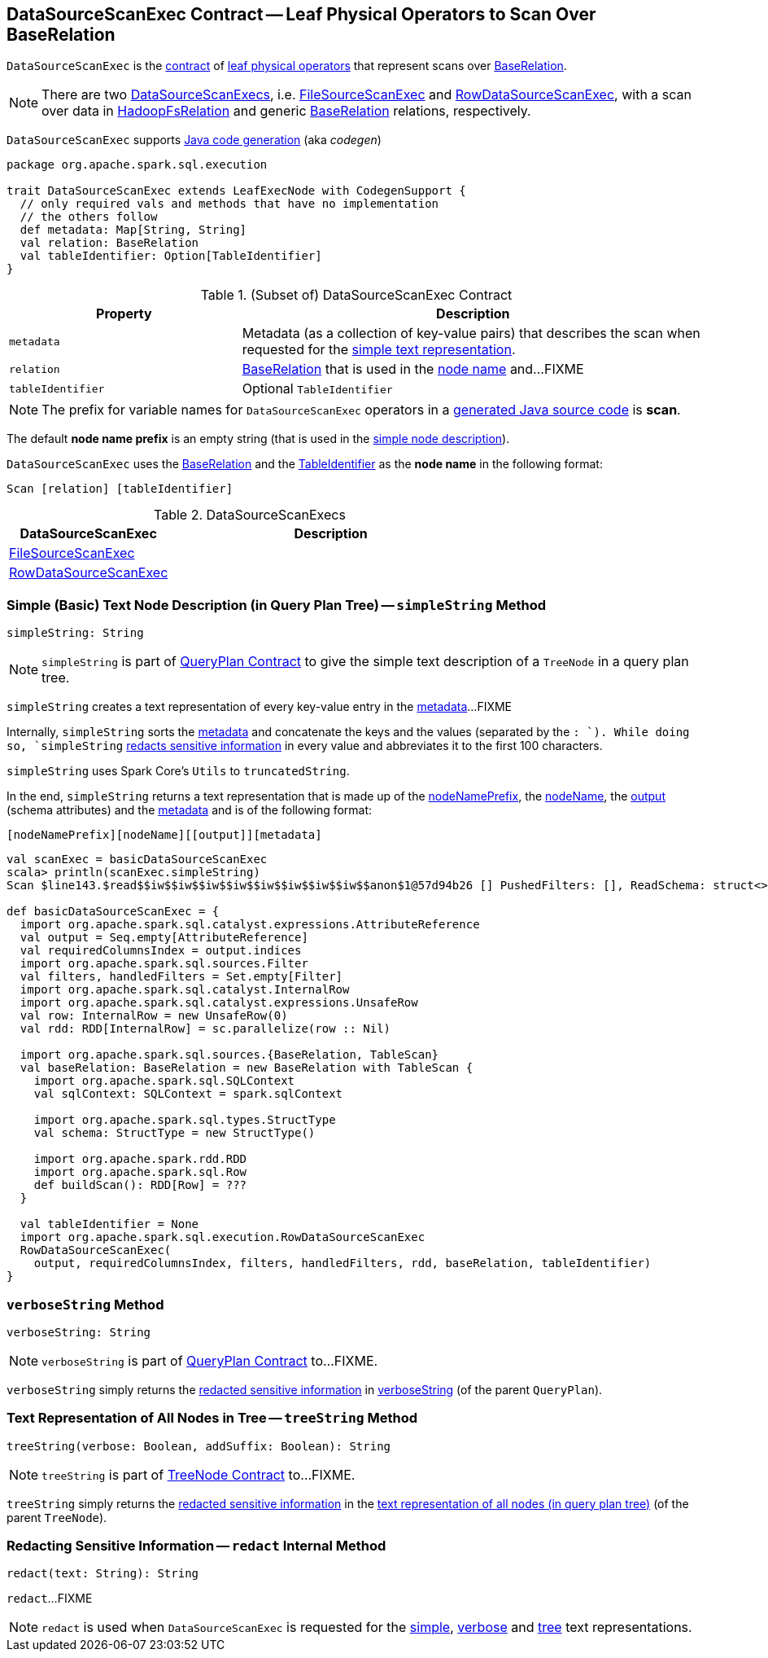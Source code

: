 == [[DataSourceScanExec]] DataSourceScanExec Contract -- Leaf Physical Operators to Scan Over BaseRelation

`DataSourceScanExec` is the <<contract, contract>> of <<implementations, leaf physical operators>> that represent scans over <<relation, BaseRelation>>.

NOTE: There are two <<implementations, DataSourceScanExecs>>, i.e. <<FileSourceScanExec, FileSourceScanExec>> and <<RowDataSourceScanExec, RowDataSourceScanExec>>, with a scan over data in link:spark-sql-BaseRelation-HadoopFsRelation.adoc[HadoopFsRelation] and generic link:spark-sql-BaseRelation.adoc[BaseRelation] relations, respectively.

`DataSourceScanExec` supports link:spark-sql-CodegenSupport.adoc[Java code generation] (aka _codegen_)

[[contract]]
[source, scala]
----
package org.apache.spark.sql.execution

trait DataSourceScanExec extends LeafExecNode with CodegenSupport {
  // only required vals and methods that have no implementation
  // the others follow
  def metadata: Map[String, String]
  val relation: BaseRelation
  val tableIdentifier: Option[TableIdentifier]
}
----

.(Subset of) DataSourceScanExec Contract
[cols="1,2",options="header",width="100%"]
|===
| Property
| Description

| `metadata`
| [[metadata]] Metadata (as a collection of key-value pairs) that describes the scan when requested for the <<simpleString, simple text representation>>.

| `relation`
| [[relation]] link:spark-sql-BaseRelation.adoc[BaseRelation] that is used in the <<nodeName, node name>> and...FIXME

| `tableIdentifier`
| [[tableIdentifier]] Optional `TableIdentifier`
|===

NOTE: The prefix for variable names for `DataSourceScanExec` operators in a link:spark-sql-CodegenSupport.adoc#variablePrefix[generated Java source code] is *scan*.

[[nodeNamePrefix]]
The default *node name prefix* is an empty string (that is used in the <<simpleString, simple node description>>).

[[nodeName]]
`DataSourceScanExec` uses the <<relation, BaseRelation>> and the <<tableIdentifier, TableIdentifier>> as the *node name* in the following format:

```
Scan [relation] [tableIdentifier]
```

[[implementations]]
.DataSourceScanExecs
[width="100%",cols="1,2",options="header"]
|===
| DataSourceScanExec
| Description

| link:spark-sql-SparkPlan-FileSourceScanExec.adoc[FileSourceScanExec]
| [[FileSourceScanExec]]

| link:spark-sql-SparkPlan-RowDataSourceScanExec.adoc[RowDataSourceScanExec]
| [[RowDataSourceScanExec]]
|===

=== [[simpleString]] Simple (Basic) Text Node Description (in Query Plan Tree) -- `simpleString` Method

[source, scala]
----
simpleString: String
----

NOTE: `simpleString` is part of link:spark-sql-catalyst-QueryPlan.adoc#simpleString[QueryPlan Contract] to give the simple text description of a `TreeNode` in a query plan tree.

`simpleString` creates a text representation of every key-value entry in the <<metadata, metadata>>...FIXME

Internally, `simpleString` sorts the <<metadata, metadata>> and concatenate the keys and the values (separated by the `: `). While doing so, `simpleString` <<redact, redacts sensitive information>> in every value and abbreviates it to the first 100 characters.

`simpleString` uses Spark Core's `Utils` to `truncatedString`.

In the end, `simpleString` returns a text representation that is made up of the <<nodeNamePrefix, nodeNamePrefix>>, the <<nodeName, nodeName>>, the link:spark-sql-catalyst-QueryPlan.adoc#output[output] (schema attributes) and the <<metadata, metadata>> and is of the following format:

```
[nodeNamePrefix][nodeName][[output]][metadata]
```

[source, scala]
----
val scanExec = basicDataSourceScanExec
scala> println(scanExec.simpleString)
Scan $line143.$read$$iw$$iw$$iw$$iw$$iw$$iw$$iw$$iw$$anon$1@57d94b26 [] PushedFilters: [], ReadSchema: struct<>

def basicDataSourceScanExec = {
  import org.apache.spark.sql.catalyst.expressions.AttributeReference
  val output = Seq.empty[AttributeReference]
  val requiredColumnsIndex = output.indices
  import org.apache.spark.sql.sources.Filter
  val filters, handledFilters = Set.empty[Filter]
  import org.apache.spark.sql.catalyst.InternalRow
  import org.apache.spark.sql.catalyst.expressions.UnsafeRow
  val row: InternalRow = new UnsafeRow(0)
  val rdd: RDD[InternalRow] = sc.parallelize(row :: Nil)

  import org.apache.spark.sql.sources.{BaseRelation, TableScan}
  val baseRelation: BaseRelation = new BaseRelation with TableScan {
    import org.apache.spark.sql.SQLContext
    val sqlContext: SQLContext = spark.sqlContext

    import org.apache.spark.sql.types.StructType
    val schema: StructType = new StructType()

    import org.apache.spark.rdd.RDD
    import org.apache.spark.sql.Row
    def buildScan(): RDD[Row] = ???
  }

  val tableIdentifier = None
  import org.apache.spark.sql.execution.RowDataSourceScanExec
  RowDataSourceScanExec(
    output, requiredColumnsIndex, filters, handledFilters, rdd, baseRelation, tableIdentifier)
}
----

=== [[verboseString]] `verboseString` Method

[source, scala]
----
verboseString: String
----

NOTE: `verboseString` is part of link:spark-sql-catalyst-QueryPlan.adoc#verboseString[QueryPlan Contract] to...FIXME.

`verboseString` simply returns the <<redact, redacted sensitive information>> in link:spark-sql-catalyst-QueryPlan.adoc#verboseString[verboseString] (of the parent `QueryPlan`).

=== [[treeString]] Text Representation of All Nodes in Tree -- `treeString` Method

[source, scala]
----
treeString(verbose: Boolean, addSuffix: Boolean): String
----

NOTE: `treeString` is part of link:spark-sql-catalyst-TreeNode.adoc#treeString[TreeNode Contract] to...FIXME.

`treeString` simply returns the <<redact, redacted sensitive information>> in the link:spark-sql-catalyst-TreeNode.adoc#treeString[text representation of all nodes (in query plan tree)] (of the parent `TreeNode`).

=== [[redact]] Redacting Sensitive Information -- `redact` Internal Method

[source, scala]
----
redact(text: String): String
----

`redact`...FIXME

NOTE: `redact` is used when `DataSourceScanExec` is requested for the <<simpleString, simple>>, <<verboseString, verbose>> and <<treeString, tree>> text representations.

